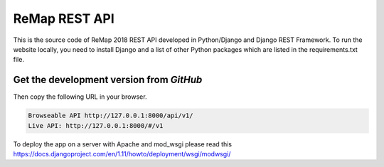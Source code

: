 ReMap REST API
==============

This is the source code of ReMap 2018 REST API developed in Python/Django and Django REST Framework. To run the website locally, you need to install Django and a list of other Python packages which are listed in the requirements.txt file.


Get the development version from `GitHub`
--------------------------------------------

.. code-block:: bash
    brew install python
    
.. code-block:: bash
    git clone https://github.com/benoitballester/aziz_remap2rest.git
    cd aziz_remap2rest
    pip install -r requirements.txt
    python manage.py migrate
    python manage.py runserver

Then copy the following URL in your browser.

.. code-block:: bash

    Browseable API http://127.0.0.1:8000/api/v1/
    Live API: http://127.0.0.1:8000/#/v1

To deploy the app on a server with Apache and mod_wsgi please read this https://docs.djangoproject.com/en/1.11/howto/deployment/wsgi/modwsgi/
